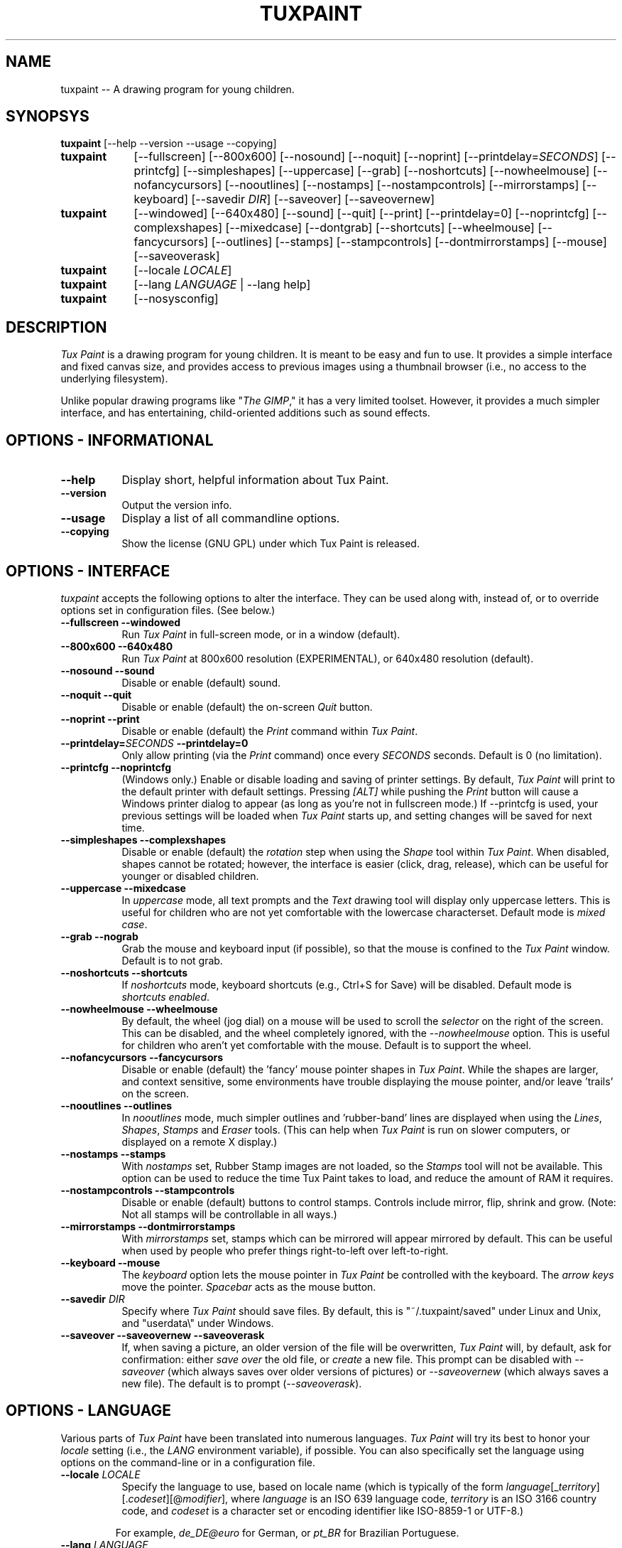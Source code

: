 .\" tuxpaint.1 - 2004.04.14
.TH TUXPAINT 1 "14 Apr 2004" "0.9.14" "Tux Paint"
.SH NAME
tuxpaint -- A drawing program for young children.

.SH SYNOPSYS
.B tuxpaint
[\-\-help \-\-version \-\-usage \-\-copying]

.TP 9
.B tuxpaint
[\-\-fullscreen]
[\-\-800x600]
[\-\-nosound]
[\-\-noquit]
[\-\-noprint]
[\-\-printdelay=\fISECONDS\fP]
[\-\-printcfg]
[\-\-simpleshapes]
[\-\-uppercase]
[\-\-grab]
[\-\-noshortcuts]
[\-\-nowheelmouse]
[\-\-nofancycursors]
[\-\-nooutlines]
[\-\-nostamps]
[\-\-nostampcontrols]
[\-\-mirrorstamps]
[\-\-keyboard]
[\-\-savedir \fIDIR\fP]
[\-\-saveover]
[\-\-saveovernew]

.TP 9
.B tuxpaint
[\-\-windowed]
[\-\-640x480]
[\-\-sound]
[\-\-quit]
[\-\-print]
[\-\-printdelay=0]
[\-\-noprintcfg]
[\-\-complexshapes]
[\-\-mixedcase]
[\-\-dontgrab]
[\-\-shortcuts]
[\-\-wheelmouse]
[\-\-fancycursors]
[\-\-outlines]
[\-\-stamps]
[\-\-stampcontrols]
[\-\-dontmirrorstamps]
[\-\-mouse]
[\-\-saveoverask]

.TP 9
.B tuxpaint
[\-\-locale \fILOCALE\fP]

.TP 9
.B tuxpaint
[\-\-lang \fILANGUAGE\fP | \-\-lang help]

.TP 9
.B tuxpaint
[\-\-nosysconfig]

.SH DESCRIPTION
.PP
\fITux Paint\fP is a drawing program for young children.  It is meant to be
easy and fun to use.  It provides a simple interface and fixed canvas size,
and provides access to previous images using a thumbnail browser
(i.e., no access to the underlying filesystem).

Unlike popular drawing programs like "\fIThe GIMP\fP," it has a very limited
toolset. However, it provides a much simpler interface, and has entertaining,
child-oriented additions such as sound effects.

.SH OPTIONS - INFORMATIONAL
.TP 8
.B \-\-help
Display short, helpful information about Tux Paint.
.TP 8
.B \-\-version
Output the version info.
.TP 8
.B \-\-usage
Display a list of all commandline options.
.TP 8
.B \-\-copying
Show the license (GNU GPL) under which Tux Paint is released.

.SH OPTIONS - INTERFACE
.l
\fItuxpaint\fP accepts the following options to alter the interface.
They can be used along with, instead of, or to override options set in
configuration files. (See below.)
.TP 8
.B \-\-fullscreen \-\-windowed
Run \fITux Paint\fP in full-screen mode, or in a window (default).

.TP 8
.B \-\-800x600 \-\-640x480
Run \fITux Paint\fP at 800x600 resolution (EXPERIMENTAL), or
640x480 resolution (default).

.TP 8
.B \-\-nosound \-\-sound
Disable or enable (default) sound.

.TP 8
.B \-\-noquit \-\-quit
Disable or enable (default) the on-screen \fIQuit\fP button.

.TP 8
.B \-\-noprint \-\-print
Disable or enable (default) the \fIPrint\fP command within \fITux Paint\fP.

.TP 8
.B \-\-printdelay=\fISECONDS\fP \-\-printdelay=0
Only allow printing (via the \fIPrint\fP command) once every \fISECONDS\fP
seconds.  Default is 0 (no limitation).

.TP 8
.B \-\-printcfg \-\-noprintcfg
(Windows only.)  Enable or disable loading and saving of printer settings.
By default, \fITux Paint\fP will print to the default printer with default
settings.  Pressing \fI[ALT]\fP while pushing the \fIPrint\fP button
will cause a Windows printer dialog to appear (as long as you're not in
fullscreen mode.)  If \-\-printcfg is used, your previous settings will
be loaded when \fITux Paint\fP starts up, and setting changes will be saved
for next time.

.TP 8
.B \-\-simpleshapes \-\-complexshapes
Disable or enable (default) the \fIrotation\fP step when using the
\fIShape\fP tool within \fITux Paint\fP.  When disabled, shapes cannot be
rotated; however, the interface is easier (click, drag, release), which can
be useful for younger or disabled children.

.TP 8
.B \-\-uppercase \-\-mixedcase
In \fIuppercase\fP mode, all text prompts and the \fIText\fP drawing tool
will display only uppercase letters.  This is useful for children who are not
yet comfortable with the lowercase characterset.  Default mode is
\fImixed case\fP.

.TP 8
.B \-\-grab \-\-nograb
Grab the mouse and keyboard input (if possible), so that the mouse is
confined to the \fITux Paint\fP window.  Default is to not grab.

.TP 8
.B \-\-noshortcuts \-\-shortcuts
If \fInoshortcuts\fP mode, keyboard shortcuts (e.g., Ctrl+S for Save)
will be disabled.  Default mode is \fIshortcuts enabled\fP.

.TP 8
.B \-\-nowheelmouse \-\-wheelmouse
By default, the wheel (jog dial) on a mouse will be used to scroll the
\fIselector\fP on the right of the screen.  This can be disabled, and the
wheel completely ignored, with the \fI\-\-nowheelmouse\fP option.
This is useful for children who aren't yet comfortable with the mouse.
Default is to support the wheel.

.TP 8
.B \-\-nofancycursors \-\-fancycursors
Disable or enable (default) the 'fancy' mouse pointer shapes in \fITux Paint\fP.
While the shapes are larger, and context sensitive, some environments have
trouble displaying the mouse pointer, and/or leave 'trails' on the screen.

.TP 8
.B \-\-nooutlines \-\-outlines
In \fInooutlines\fP mode, much simpler outlines and 'rubber-band' lines are
displayed when using the \fILines\fP, \fIShapes\fP, \fIStamps\fP and
\fIEraser\fP tools. (This can help when \fITux Paint\fP is run on slower
computers, or displayed on a remote X display.)

.TP 8
.B \-\-nostamps \-\-stamps
With \fInostamps\fP set, Rubber Stamp images are not loaded, so the
\fIStamps\fP tool will not be available.  This option can be used to reduce
the time Tux Paint takes to load, and reduce the amount of RAM it requires.

.TP 8
.B \-\-nostampcontrols \-\-stampcontrols
Disable or enable (default) buttons to control stamps.  Controls include
mirror, flip, shrink and grow.  (Note: Not all stamps will be controllable
in all ways.)

.TP 8
.B \-\-mirrorstamps \-\-dontmirrorstamps
With \fImirrorstamps\fP set, stamps which can be mirrored will appear
mirrored by default.  This can be useful when used by people who prefer
things right-to-left over left-to-right.

.TP 8
.B \-\-keyboard \-\-mouse
The \fIkeyboard\fP option lets the mouse pointer in \fITux Paint\fP be
controlled with the keyboard.  The \fIarrow keys\fP move the pointer.
\fISpacebar\fP acts as the mouse button.

.TP 8
.B \-\-savedir \fIDIR\fP
Specify where \fITux Paint\fP should save files.  By default, this is
"~/.tuxpaint/saved" under Linux and Unix, and "userdata\\" under Windows.

.TP 8
.B \-\-saveover \-\-saveovernew \-\-saveoverask
If, when saving a picture, an older version of the file will be overwritten,
\fITux Paint\fP will, by default, ask for confirmation: either
\fIsave over\fP the old file, or \fIcreate\fP a new file.  This prompt
can be disabled with \fI\-\-saveover\fP (which always saves over older versions
of pictures) or \fI\-\-saveovernew\fP (which always saves a new file).
The default is to prompt (\fI\-\-saveoverask\fP).

.SH OPTIONS - LANGUAGE
.l
Various parts of \fITux Paint\fP have been translated into numerous languages.
\fITux Paint\fP will try its best to honor your \fIlocale\fP setting
(i.e., the \fILANG\fP environment variable), if possible.
You can also specifically set the language using options on the command-line
or in a configuration file.

.TP 8
.B \-\-locale \fILOCALE\fP
Specify the language to use, based on locale name (which is typically of the
form \fIlanguage\fP[_\fIterritory\fP][.\fIcodeset\fP][@\fImodifier\fP],
where \fIlanguage\fP is an ISO 639 language code,
\fIterritory\fP is an ISO 3166 country code, and
\fIcodeset\fP is a character set or encoding identifier like ISO-8859-1 or
UTF-8.)
.PP
.RS
For example, \fIde_DE@euro\fP for German, or \fIpt_BR\fP
for Brazilian Portuguese.
.RE

.TP 8
.B \-\-lang \fILANGUAGE\fP
Specify the language to use, based on the language's name
(as recognized by \fITux Paint\fP).  Choose one of the language names
listed below:
.PP
.RS
.PD 0
.TP 2
-
english | american-english
.TP 2
-
afrikaans
.TP 2
-
basque | euskara
-
bokmal
.TP 2
-
brazilian-portuguese | portuges-brazilian | brazilian
.TP 2
-
british | british-english
.TP 2
-
catalan | catala
.TP 2
-
czech | cesky
.TP 2
-
chinese
.TP 2
-
danish | dansk
.TP 2
-
dutch
.TP 2
-
finnish | suomi
.TP 2
-
french | francais
.TP 2
-
german | dutch
.TP 2
-
greek
.TP 2
-
hebrew
.TP 2
-
hungarian | magyar
.TP 2
-
icelandic | islenska
.TP 2
-
indonesian | bahasa-indonesia
.TP 2
-
italian | italiano
.TP 2
-
japanese
.TP 2
-
korean
.TP 2
-
lithuanian | lietuviu
.TP 2
-
malay
.TP 2
-
norwegian | nynorsk
.TP 2
-
polish | polski
.TP 2
-
portuguese | portugues
.TP 2
-
romanian
.TP 2
-
russian | russkiy
.TP 2
-
slovak
.TP 2
-
spanish | espanol
.TP 2
-
swedish | svenska
.TP 2
-
tamil
.TP 2
-
turkish
.TP 2
-
vietnamese
.TP 2
-
walloon
.RE
.PD

.TP 8
.B \-\- lang help
Display a lists of all supported languages.

.SH OPTIONS - MISCELLANEOUS
.TP 8
.B \-\-nosysconfig
With this option, \fITux Paint\fP will not attempt to read the
system-wide configuration file (typically \fI/etc/tuxpaint/tuxpaint.conf\fP).

.SH ENVIRONMENT
.l
While \fITux Paint\fP may refer to a number of environment variables indirectly
(e.g., via \fISDL(3)\fP), it only directly accesses the following:
.PP
.TP 8
.B HOME
to determine where picture files go when using the \fISave\fP and \fIOpen\fP
commands within \fITux Paint\fP, to keep track of the current image,
when quitting and restarting \fITux Paint\fP, and to get the user's
configuration file. 

.TP 8
.B LANG
to determine langauge to use, if \fIsetlocale(3)\fP refers to 'LC_MESSAGES'.

.SH FILES
.TP 8
.B /etc/tuxpaint/tuxpaint.conf
System-wide configuration file.  It is read first
(unless the \fI\-\-nosysconfig\fP option was given on the command-line).
.RS
.PP
(Created during installation.)
.RE
.TP 8
.B $HOME/.tuxpaintrc
User's configuration file.  It can be used to set default options
(rather than setting them on the command-line every time), and/or to
override any settings in the system-wide configuration file.
.RS
.PP
(Not created or edited automatically; must be created manually.)
.RE
.TP 8
.B $HOME/.tuxpaint/saved/
A directory of previously-saved images (and thumbnails).  Only files in this
directory will be made available using the \fIOpen\fP command within
\fITux Paint\fP.  (See \fItuxpaint-import(1)\fP.)
.RS
.PP
(Created when \fISave\fP command is used.)
.RE
.TP 8
.B $HOME/.tuxpaint/current_id.txt
A reference to the image which was being edited when \fITux Paint\fP was
last quit.  (This image is automatically loaded the next time \fITux Paint\fP
is re-run.)
.RS
.PP
(Created when \fITux Paint\fP is \fIQuit\fP.)
.RE

.SH COPYRIGHT
This program is free software; you can redistribute it and/or modify
it under the terms of the GNU General Public License as published by
the Free Software Foundation; either version 2 of the License, or
(at your option) any later version.

.SH OTHER INFO
The canonical place to find \fITux Paint\fP information is at
http://www.newbreedsoftware.com/tuxpaint/.

.SH AUTHORS
Bill Kendrick.  <bill@newbreedsoftware.com>

With patches, fixes, extensions, translation, documentation and more from
lots of people, including, but not limited to:

Daniel Andersson,
Ben Armstrong,
Denis Bodor,
Herman Bruyninckx,
Laurentiu Buzdugan,
Pere Pujal Carabantes,
Jacques Chion,
Urska Colner,
Ricardo Cruz,
Doruk Fisek,
Dovix,
Korvigellou An Drouizig,
Fabian Franz,
Gabriel Gazzan,
The Greek Linux i18n Team,
Robert Glowczynski,
Sam "Criswell" Hart,
Tedi Heriyanto,
Pjetur G. Hjaltason,
Karl Ove Hufthammer,
Roland Illig,
Juan Irigoien,
Dmitriy Ivanov,
Aleksandar Jelenak,
Rasmus Erik Voel Jensen,
Wang Jian,
Petri Jooste,
Kazuhiko,
Mark Kim,
Thomas Klausner,
Koby,
Marcin 'Shard' Konicki,
Ines Kovacevic,
Mantas Kriauciunas,
Arkadiusz Lipiec,
Dag H. Loras,
Martin,
Marco Milanesi,
Mugunth,
Flavio Pastor,
Primoz Peterlin,
Le Quang Phan,
Milan Plzik,
John Popplewell,
Geert Stams,
Peter Sterba,
Tarmo Toikkanen,
TOYAMA Shin-ichi,
Rita Verbauskaite,
Daniel Jose Viana,
Charles Vidal,
Damian Yerrick,
and
Muhammad Najmi Ahmad Zabidi.

.SH "SEE ALSO"
.BR tuxpaint-import (1),
.BR xpaint (1),
.BR gpaint (1),
.BR gimp (1)
.PP
And documentation within /usr/[local/]share/doc/tuxpaint/.

